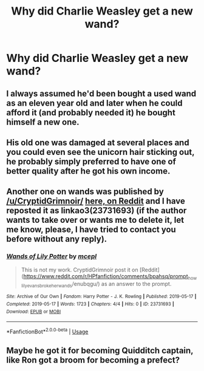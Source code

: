 #+TITLE: Why did Charlie Weasley get a new wand?

* Why did Charlie Weasley get a new wand?
:PROPERTIES:
:Author: jasoneill23
:Score: 4
:DateUnix: 1587257172.0
:DateShort: 2020-Apr-19
:FlairText: Discussion
:END:

** I always assumed he'd been bought a used wand as an eleven year old and later when he could afford it (and probably needed it) he bought himself a new one.
:PROPERTIES:
:Author: silverrainfalls
:Score: 19
:DateUnix: 1587257780.0
:DateShort: 2020-Apr-19
:END:


** His old one was damaged at several places and you could even see the unicorn hair sticking out, he probably simply preferred to have one of better quality after he got his own income.
:PROPERTIES:
:Author: aAlouda
:Score: 2
:DateUnix: 1587281248.0
:DateShort: 2020-Apr-19
:END:


** Another one on wands was published by [[/u/CryptidGrimnoir/]] [[https://www.reddit.com/r/HPfanfiction/comments/bpahsq/prompt_how_lily_evans_broke_her_wands/enubqgu/][here, on Reddit]] and I have reposted it as linkao3(23731693) (if the author wants to take over or wants me to delete it, let me know, please, I have tried to contact you before without any reply).
:PROPERTIES:
:Author: ceplma
:Score: 1
:DateUnix: 1587283425.0
:DateShort: 2020-Apr-19
:END:

*** [[https://archiveofourown.org/works/23731693][*/Wands of Lily Potter/*]] by [[https://www.archiveofourown.org/users/mcepl/pseuds/mcepl][/mcepl/]]

#+begin_quote
  This is not my work. CryptidGrimnoir post it on [Reddit](https://www.reddit.com[[/r/HPfanfiction/comments/bpahsq/prompt]]_how_lily_evans_broke_her_wands/enubqgu/) as an answer to the prompt.
#+end_quote

^{/Site/:} ^{Archive} ^{of} ^{Our} ^{Own} ^{*|*} ^{/Fandom/:} ^{Harry} ^{Potter} ^{-} ^{J.} ^{K.} ^{Rowling} ^{*|*} ^{/Published/:} ^{2019-05-17} ^{*|*} ^{/Completed/:} ^{2019-05-17} ^{*|*} ^{/Words/:} ^{1723} ^{*|*} ^{/Chapters/:} ^{4/4} ^{*|*} ^{/Hits/:} ^{0} ^{*|*} ^{/ID/:} ^{23731693} ^{*|*} ^{/Download/:} ^{[[https://archiveofourown.org/downloads/23731693/Wands%20of%20Lily%20Potter.epub?updated_at=1587283291][EPUB]]} ^{or} ^{[[https://archiveofourown.org/downloads/23731693/Wands%20of%20Lily%20Potter.mobi?updated_at=1587283291][MOBI]]}

--------------

*FanfictionBot*^{2.0.0-beta} | [[https://github.com/tusing/reddit-ffn-bot/wiki/Usage][Usage]]
:PROPERTIES:
:Author: FanfictionBot
:Score: 1
:DateUnix: 1587283434.0
:DateShort: 2020-Apr-19
:END:


** Maybe he got it for becoming Quidditch captain, like Ron got a broom for becoming a prefect?
:PROPERTIES:
:Score: 1
:DateUnix: 1587283785.0
:DateShort: 2020-Apr-19
:END:
